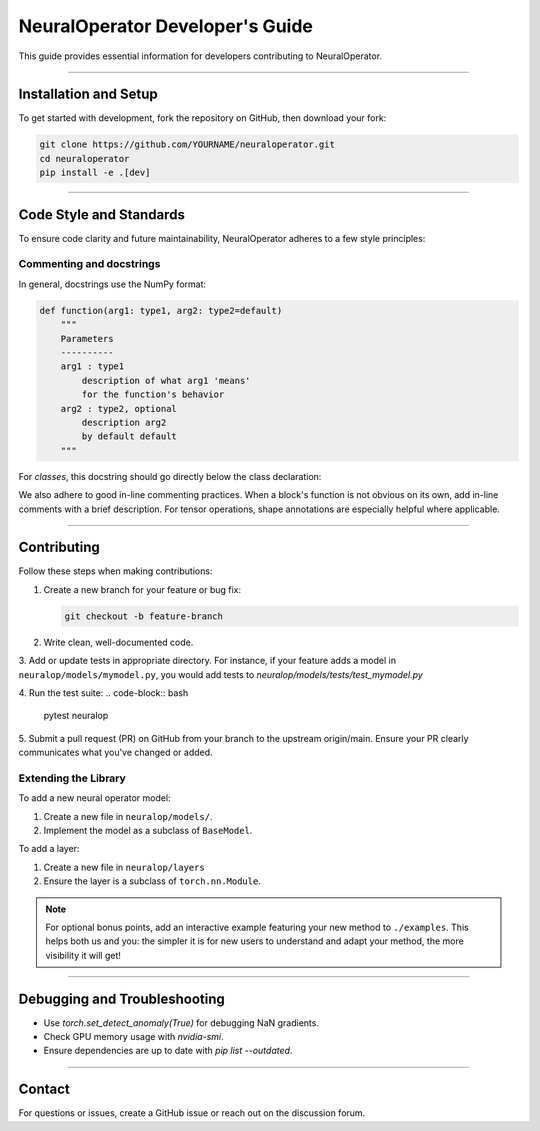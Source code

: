 .. _dev_guide:

=================================
NeuralOperator Developer's Guide
=================================

This guide provides essential information for developers contributing to NeuralOperator.

~~~~~~~~

Installation and Setup
-----------------------

To get started with development, fork the repository on GitHub, then download your fork:

.. code-block:: bash

    git clone https://github.com/YOURNAME/neuraloperator.git
    cd neuraloperator
    pip install -e .[dev]

~~~~~~~~

Code Style and Standards
------------------------

To ensure code clarity and future maintainability, NeuralOperator adheres to a few style principles:

Commenting and docstrings
+++++++++++++++++++++++++

In general, docstrings use the NumPy format:

.. code-block:: python

    def function(arg1: type1, arg2: type2=default)
        """
        Parameters
        ----------
        arg1 : type1
            description of what arg1 'means'
            for the function's behavior
        arg2 : type2, optional
            description arg2
            by default default
        """

For *classes*, this docstring should go directly below the class declaration:

.. code-block:: python
    class MyClass(Superclass):
        """
        docstring goes here
        """
        def __init__(self, ...):
        # Full NumPy docstring not needed here.
        
We also adhere to good in-line commenting practices. When a block's function is not
obvious on its own, add in-line comments with a brief description. For tensor operations, 
shape annotations are especially helpful where applicable.

~~~~~~~~

Contributing
------------

Follow these steps when making contributions:

1. Create a new branch for your feature or bug fix:

   .. code-block:: bash
      
       git checkout -b feature-branch

2. Write clean, well-documented code. 

3. Add or update tests in appropriate directory. For instance, if your feature adds a model
in ``neuralop/models/mymodel.py``, you would add tests to `neuralop/models/tests/test_mymodel.py`

4. Run the test suite:
.. code-block:: bash
    
    pytest neuralop

5. Submit a pull request (PR) on GitHub from your branch to the upstream origin/main. 
Ensure your PR clearly communicates what you've changed or added. 


Extending the Library
+++++++++++++++++++++

To add a new neural operator model:

1. Create a new file in ``neuralop/models/``.
2. Implement the model as a subclass of ``BaseModel``.

To add a layer:

1. Create a new file in ``neuralop/layers``
2. Ensure the layer is a subclass of ``torch.nn.Module``.

.. note ::
    For optional bonus points, add an interactive example featuring your new method to ``./examples``.
    This helps both us and you: the simpler it is for new users to understand and adapt your method, 
    the more visibility it will get! 

~~~~~~~~

Debugging and Troubleshooting
-----------------------------

- Use `torch.set_detect_anomaly(True)` for debugging NaN gradients.
- Check GPU memory usage with `nvidia-smi`.
- Ensure dependencies are up to date with `pip list --outdated`.

~~~~~~~~

Contact
-------

For questions or issues, create a GitHub issue or reach out on the discussion forum.
